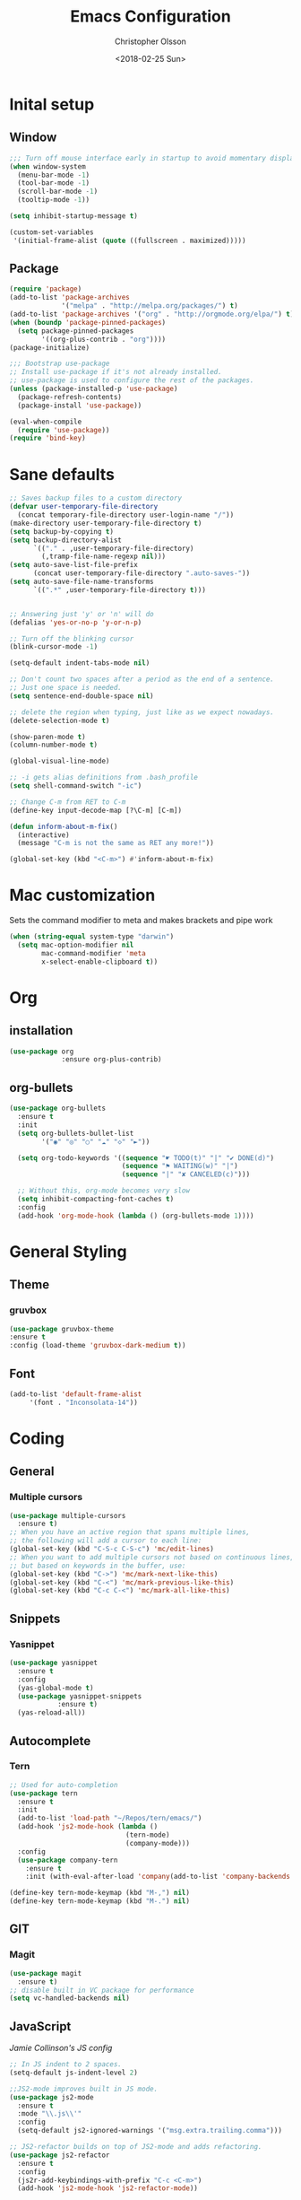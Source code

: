 #+TITLE: Emacs Configuration
#+DATE: <2018-02-25 Sun>
#+AUTHOR: Christopher Olsson

* Inital setup
** Window
#+BEGIN_SRC emacs-lisp
;;; Turn off mouse interface early in startup to avoid momentary display
(when window-system
  (menu-bar-mode -1)
  (tool-bar-mode -1)
  (scroll-bar-mode -1)
  (tooltip-mode -1))

(setq inhibit-startup-message t)

(custom-set-variables
 '(initial-frame-alist (quote ((fullscreen . maximized)))))
#+END_SRC
** Package
#+BEGIN_SRC emacs-lisp
(require 'package)
(add-to-list 'package-archives
             '("melpa" . "http://melpa.org/packages/") t)
(add-to-list 'package-archives '("org" . "http://orgmode.org/elpa/") t)
(when (boundp 'package-pinned-packages)
  (setq package-pinned-packages
        '((org-plus-contrib . "org"))))
(package-initialize)

;;; Bootstrap use-package
;; Install use-package if it's not already installed.
;; use-package is used to configure the rest of the packages.
(unless (package-installed-p 'use-package)
  (package-refresh-contents)
  (package-install 'use-package))

(eval-when-compile
  (require 'use-package))
(require 'bind-key)
#+END_SRC

* Sane defaults
#+BEGIN_SRC emacs-lisp
  ;; Saves backup files to a custom directory
  (defvar user-temporary-file-directory
    (concat temporary-file-directory user-login-name "/"))
  (make-directory user-temporary-file-directory t)
  (setq backup-by-copying t)
  (setq backup-directory-alist
        `(("." . ,user-temporary-file-directory)
          (,tramp-file-name-regexp nil)))
  (setq auto-save-list-file-prefix
        (concat user-temporary-file-directory ".auto-saves-"))
  (setq auto-save-file-name-transforms
        `((".*" ,user-temporary-file-directory t)))


  ;; Answering just 'y' or 'n' will do
  (defalias 'yes-or-no-p 'y-or-n-p)

  ;; Turn off the blinking cursor
  (blink-cursor-mode -1)

  (setq-default indent-tabs-mode nil)

  ;; Don't count two spaces after a period as the end of a sentence.
  ;; Just one space is needed.
  (setq sentence-end-double-space nil)

  ;; delete the region when typing, just like as we expect nowadays.
  (delete-selection-mode t)

  (show-paren-mode t)
  (column-number-mode t)

  (global-visual-line-mode)

  ;; -i gets alias definitions from .bash_profile
  (setq shell-command-switch "-ic")

  ;; Change C-m from RET to C-m
  (define-key input-decode-map [?\C-m] [C-m])

  (defun inform-about-m-fix()
    (interactive)
    (message "C-m is not the same as RET any more!"))

  (global-set-key (kbd "<C-m>") #'inform-about-m-fix)
#+END_SRC
* Mac customization
Sets the command modifier to meta and makes brackets and pipe work
#+BEGIN_SRC emacs-lisp
(when (string-equal system-type "darwin")
  (setq mac-option-modifier nil
        mac-command-modifier 'meta
        x-select-enable-clipboard t))
#+END_SRC

* Org
** installation
#+BEGIN_SRC emacs-lisp 
  (use-package org
               :ensure org-plus-contrib)
#+END_SRC
** org-bullets
#+BEGIN_SRC emacs-lisp
  (use-package org-bullets
    :ensure t
    :init
    (setq org-bullets-bullet-list
          '("◉" "◎" "○" "☁" "◇" "►"))

    (setq org-todo-keywords '((sequence "☛ TODO(t)" "|" "✔ DONE(d)")
                              (sequence "⚑ WAITING(w)" "|")
                              (sequence "|" "✘ CANCELED(c)")))

    ;; Without this, org-mode becomes very slow
    (setq inhibit-compacting-font-caches t)
    :config
    (add-hook 'org-mode-hook (lambda () (org-bullets-mode 1))))

#+END_SRC
* General Styling
** Theme
*** gruvbox 
    #+BEGIN_SRC emacs-lisp
      (use-package gruvbox-theme
	  :ensure t
	  :config (load-theme 'gruvbox-dark-medium t))
    #+END_SRC 
** Font
  #+BEGIN_SRC emacs-lisp
    (add-to-list 'default-frame-alist
		 '(font . "Inconsolata-14"))
  #+END_SRC
* Coding
** General
*** Multiple cursors
#+BEGIN_SRC emacs-lisp
  (use-package multiple-cursors
    :ensure t)
  ;; When you have an active region that spans multiple lines,
  ;; the following will add a cursor to each line:
  (global-set-key (kbd "C-S-c C-S-c") 'mc/edit-lines)
  ;; When you want to add multiple cursors not based on continuous lines,
  ;; but based on keywords in the buffer, use:
  (global-set-key (kbd "C->") 'mc/mark-next-like-this)
  (global-set-key (kbd "C-<") 'mc/mark-previous-like-this)
  (global-set-key (kbd "C-c C-<") 'mc/mark-all-like-this)
#+END_SRC
** Snippets
*** Yasnippet
    #+BEGIN_SRC emacs-lisp
      (use-package yasnippet
        :ensure t
        :config
        (yas-global-mode t)
        (use-package yasnippet-snippets
                  :ensure t)
        (yas-reload-all))
    #+END_SRC
** Autocomplete
*** Tern
#+BEGIN_SRC emacs-lisp
  ;; Used for auto-completion
  (use-package tern
    :ensure t
    :init 
    (add-to-list 'load-path "~/Repos/tern/emacs/")
    (add-hook 'js2-mode-hook (lambda () 
                               (tern-mode)
                               (company-mode)))
    :config
    (use-package company-tern
      :ensure t
      :init (with-eval-after-load 'company(add-to-list 'company-backends 'company-tern))))

  (define-key tern-mode-keymap (kbd "M-,") nil)
  (define-key tern-mode-keymap (kbd "M-.") nil)
#+END_SRC

** GIT
*** Magit
#+BEGIN_SRC emacs-lisp
  (use-package magit
    :ensure t)
  ;; disable built in VC package for performance
  (setq vc-handled-backends nil)
#+END_SRC
** JavaScript
[[ https://jamiecollinson.com/blog/my-emacs-config/#javascript][Jamie Collinson's JS config]]
#+BEGIN_SRC emacs-lisp
  ;; In JS indent to 2 spaces. 
  (setq-default js-indent-level 2)

  ;;JS2-mode improves built in JS mode.
  (use-package js2-mode
    :ensure t
    :mode "\\.js\\'"
    :config
    (setq-default js2-ignored-warnings '("msg.extra.trailing.comma")))

  ;; JS2-refactor builds on top of JS2-mode and adds refactoring.
  (use-package js2-refactor
    :ensure t
    :config
    (js2r-add-keybindings-with-prefix "C-c <C-m>")
    (add-hook 'js2-mode-hook 'js2-refactor-mode))

  ;; RJSX mode makes JSX work well.
  (use-package rjsx-mode
  :mode "[components|containers|hoc]\\/.*\\.js\\'"
  :ensure t)
#+END_SRC
